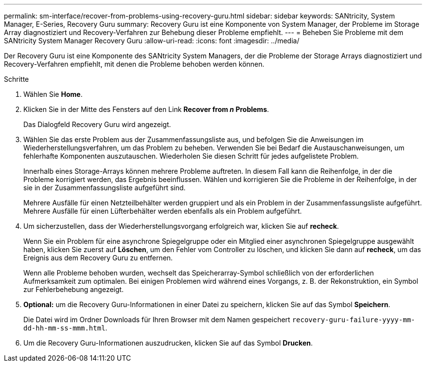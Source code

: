 ---
permalink: sm-interface/recover-from-problems-using-recovery-guru.html 
sidebar: sidebar 
keywords: SANtricity, System Manager, E-Series, Recovery Guru 
summary: Recovery Guru ist eine Komponente von System Manager, der Probleme im Storage Array diagnostiziert und Recovery-Verfahren zur Behebung dieser Probleme empfiehlt. 
---
= Beheben Sie Probleme mit dem SANtricity System Manager Recovery Guru
:allow-uri-read: 
:icons: font
:imagesdir: ../media/


[role="lead"]
Der Recovery Guru ist eine Komponente des SANtricity System Managers, der die Probleme der Storage Arrays diagnostiziert und Recovery-Verfahren empfiehlt, mit denen die Probleme behoben werden können.

.Schritte
. Wählen Sie *Home*.
. Klicken Sie in der Mitte des Fensters auf den Link *Recover from _n_ Problems*.
+
Das Dialogfeld Recovery Guru wird angezeigt.

. Wählen Sie das erste Problem aus der Zusammenfassungsliste aus, und befolgen Sie die Anweisungen im Wiederherstellungsverfahren, um das Problem zu beheben. Verwenden Sie bei Bedarf die Austauschanweisungen, um fehlerhafte Komponenten auszutauschen. Wiederholen Sie diesen Schritt für jedes aufgelistete Problem.
+
Innerhalb eines Storage-Arrays können mehrere Probleme auftreten. In diesem Fall kann die Reihenfolge, in der die Probleme korrigiert werden, das Ergebnis beeinflussen. Wählen und korrigieren Sie die Probleme in der Reihenfolge, in der sie in der Zusammenfassungsliste aufgeführt sind.

+
Mehrere Ausfälle für einen Netzteilbehälter werden gruppiert und als ein Problem in der Zusammenfassungsliste aufgeführt. Mehrere Ausfälle für einen Lüfterbehälter werden ebenfalls als ein Problem aufgeführt.

. Um sicherzustellen, dass der Wiederherstellungsvorgang erfolgreich war, klicken Sie auf *recheck*.
+
Wenn Sie ein Problem für eine asynchrone Spiegelgruppe oder ein Mitglied einer asynchronen Spiegelgruppe ausgewählt haben, klicken Sie zuerst auf *Löschen*, um den Fehler vom Controller zu löschen, und klicken Sie dann auf *recheck*, um das Ereignis aus dem Recovery Guru zu entfernen.

+
Wenn alle Probleme behoben wurden, wechselt das Speicherarray-Symbol schließlich von der erforderlichen Aufmerksamkeit zum optimalen. Bei einigen Problemen wird während eines Vorgangs, z. B. der Rekonstruktion, ein Symbol zur Fehlerbehebung angezeigt.

. *Optional:* um die Recovery Guru-Informationen in einer Datei zu speichern, klicken Sie auf das Symbol *Speichern*.
+
Die Datei wird im Ordner Downloads für Ihren Browser mit dem Namen gespeichert `recovery-guru-failure-yyyy-mm-dd-hh-mm-ss-mmm.html`.

. Um die Recovery Guru-Informationen auszudrucken, klicken Sie auf das Symbol *Drucken*.

